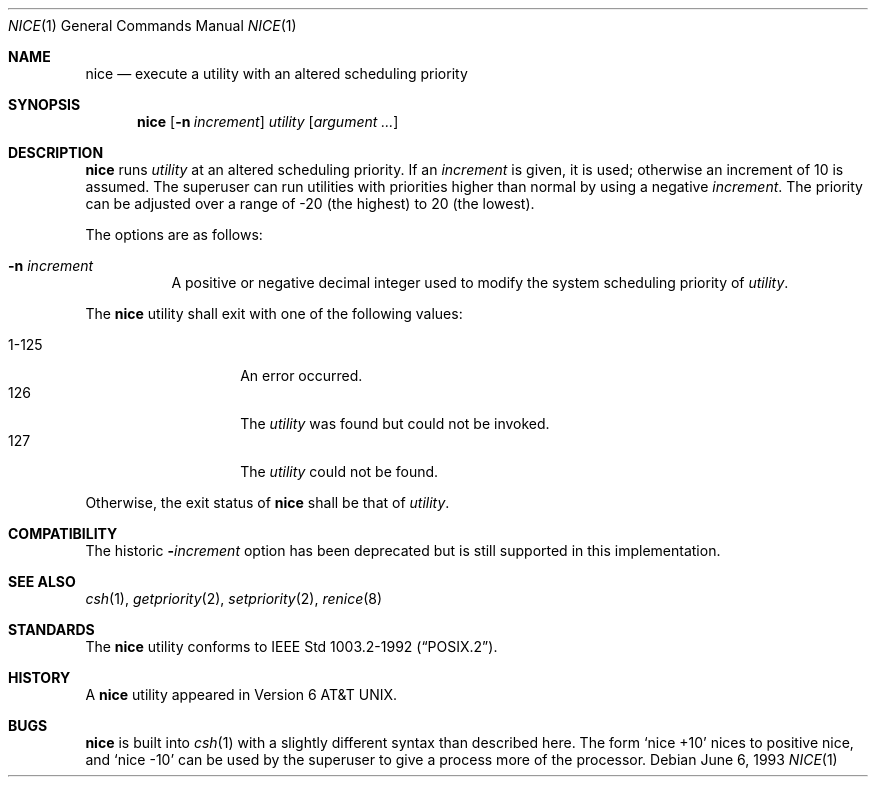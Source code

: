 .\"	$OpenBSD: nice.1,v 1.8 2000/04/15 11:45:55 aaron Exp $
.\"	$NetBSD: nice.1,v 1.6 1995/08/31 23:30:57 jtc Exp $
.\"
.\" Copyright (c) 1980, 1990, 1993
.\"	The Regents of the University of California.  All rights reserved.
.\"
.\" Redistribution and use in source and binary forms, with or without
.\" modification, are permitted provided that the following conditions
.\" are met:
.\" 1. Redistributions of source code must retain the above copyright
.\"    notice, this list of conditions and the following disclaimer.
.\" 2. Redistributions in binary form must reproduce the above copyright
.\"    notice, this list of conditions and the following disclaimer in the
.\"    documentation and/or other materials provided with the distribution.
.\" 3. All advertising materials mentioning features or use of this software
.\"    must display the following acknowledgement:
.\"	This product includes software developed by the University of
.\"	California, Berkeley and its contributors.
.\" 4. Neither the name of the University nor the names of its contributors
.\"    may be used to endorse or promote products derived from this software
.\"    without specific prior written permission.
.\"
.\" THIS SOFTWARE IS PROVIDED BY THE REGENTS AND CONTRIBUTORS ``AS IS'' AND
.\" ANY EXPRESS OR IMPLIED WARRANTIES, INCLUDING, BUT NOT LIMITED TO, THE
.\" IMPLIED WARRANTIES OF MERCHANTABILITY AND FITNESS FOR A PARTICULAR PURPOSE
.\" ARE DISCLAIMED.  IN NO EVENT SHALL THE REGENTS OR CONTRIBUTORS BE LIABLE
.\" FOR ANY DIRECT, INDIRECT, INCIDENTAL, SPECIAL, EXEMPLARY, OR CONSEQUENTIAL
.\" DAMAGES (INCLUDING, BUT NOT LIMITED TO, PROCUREMENT OF SUBSTITUTE GOODS
.\" OR SERVICES; LOSS OF USE, DATA, OR PROFITS; OR BUSINESS INTERRUPTION)
.\" HOWEVER CAUSED AND ON ANY THEORY OF LIABILITY, WHETHER IN CONTRACT, STRICT
.\" LIABILITY, OR TORT (INCLUDING NEGLIGENCE OR OTHERWISE) ARISING IN ANY WAY
.\" OUT OF THE USE OF THIS SOFTWARE, EVEN IF ADVISED OF THE POSSIBILITY OF
.\" SUCH DAMAGE.
.\"
.\"	@(#)nice.1	8.1 (Berkeley) 6/6/93
.\"
.Dd June 6, 1993
.Dt NICE 1
.Os
.Sh NAME
.Nm nice
.Nd execute a utility with an altered scheduling priority
.Sh SYNOPSIS
.Nm nice
.Op Fl n Ar increment
.Ar utility
.Op Ar argument ...
.Sh DESCRIPTION
.Nm
runs
.Ar utility
at an altered scheduling priority.
If an
.Ar increment
is given, it is used; otherwise
an increment of 10 is assumed.
The superuser can run utilities with priorities higher than normal by using
a negative
.Ar increment .
The priority can be adjusted over a
range of \-20 (the highest) to 20 (the lowest).
.Pp
The options are as follows:
.Bl -tag -width Ds
.It Fl n Ar increment
A positive or negative decimal integer used to modify the system scheduling
priority of
.Ar utility .
.El
.Pp
The
.Nm
utility shall exit with one of the following values:
.Pp
.Bl -tag -width indent -offset indent -compact
.It 1\-125
An error occurred.
.It 126
The
.Ar utility
was found but could not be invoked.
.It 127
The
.Ar utility
could not be found.
.El
.Pp
Otherwise, the exit status of
.Nm
shall be that of
.Ar utility .
.Sh COMPATIBILITY
The historic
.Fl Ns Ar increment
option has been deprecated but is still supported in this implementation.
.Sh SEE ALSO
.Xr csh 1 ,
.Xr getpriority 2 ,
.Xr setpriority 2 ,
.Xr renice 8
.Sh STANDARDS
The
.Nm
utility conforms to
.St -p1003.2-92 .
.Sh HISTORY
A
.Nm
utility appeared in
.At v6 .
.Sh BUGS
.Nm
is built into
.Xr csh 1
with a slightly different syntax than described here.
The form
.Ql nice +10
nices to positive nice, and
.Ql nice \-10
can be used
by the superuser to give a process more of the processor.
